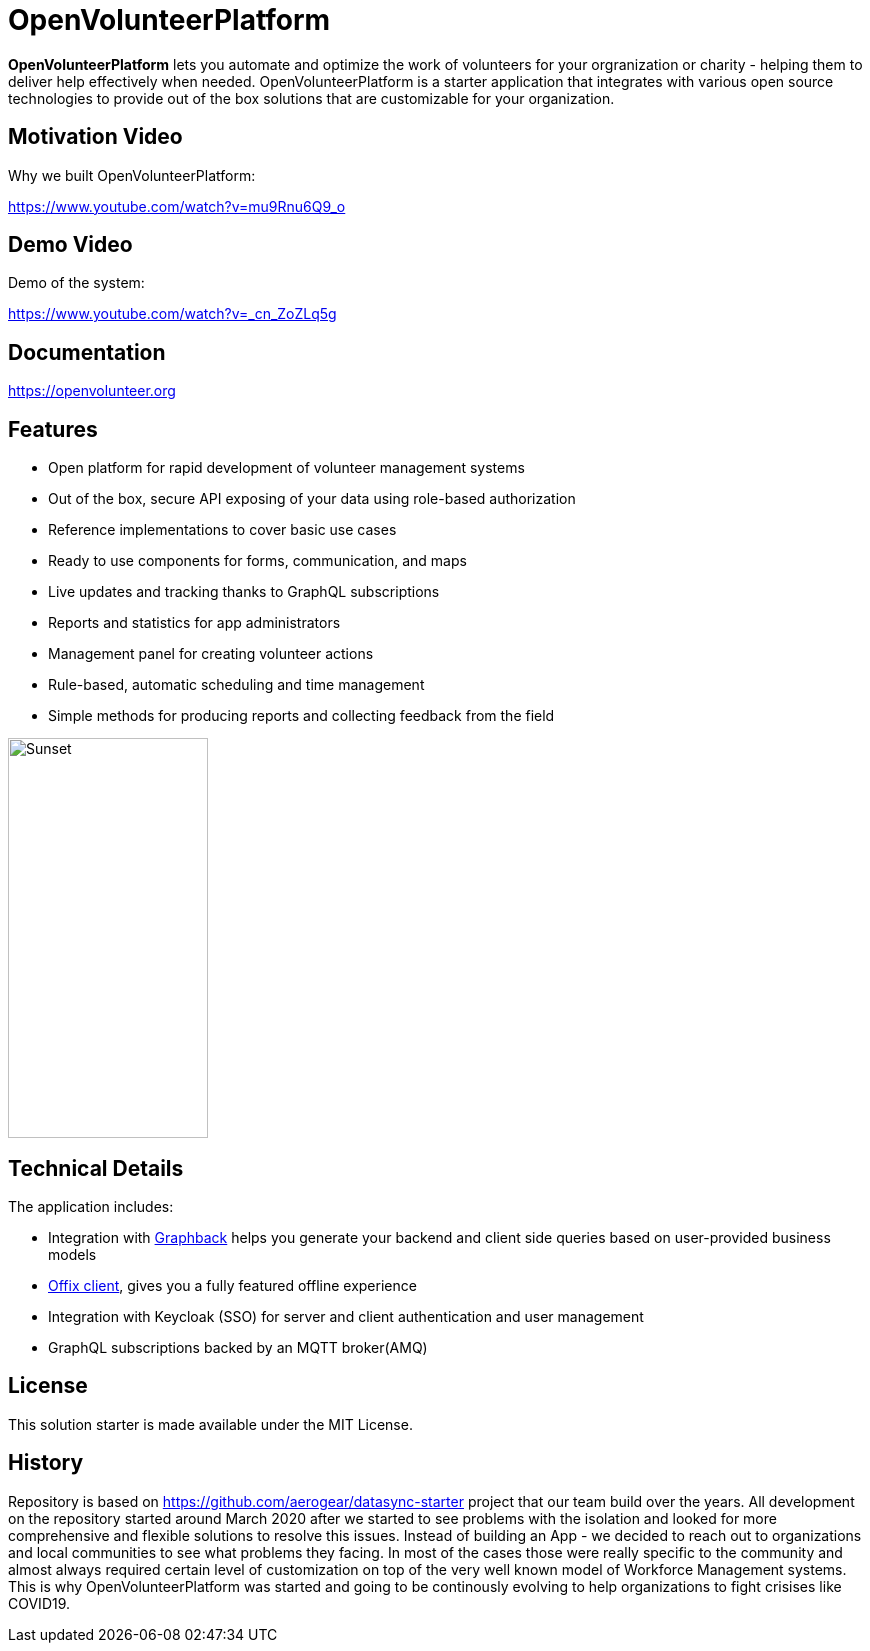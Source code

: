 = OpenVolunteerPlatform

//[![TypeScript version][ts-badge]][typescript-30]
//[![Node.js version][nodejs-badge]][nodejs]
//[![APLv2][license-badge]][LICENSE]
//[![PRs Welcome][prs-badge]][prs]
//[![Discord Chat](https://img.shields.io/discord/632220458137419776)](https://discord.gg/mJ7j84m)

*OpenVolunteerPlatform* lets you automate and optimize the work of volunteers for your orgranization or charity - helping them to deliver help effectively when needed.
OpenVolunteerPlatform is a starter application that integrates with various open source technologies to provide out of the box solutions that are customizable for your organization. 

== Motivation Video

Why we built OpenVolunteerPlatform:

https://www.youtube.com/watch?v=mu9Rnu6Q9_o

== Demo Video

Demo of the system: 

https://www.youtube.com/watch?v=_cn_ZoZLq5g

== Documentation

https://openvolunteer.org

== Features

* Open platform for rapid development of volunteer management systems
* Out of the box, secure API exposing of your data using role-based authorization
* Reference implementations to cover basic use cases
* Ready to use components for forms, communication, and maps
* Live updates and tracking thanks to GraphQL subscriptions
* Reports and statistics for app administrators
* Management panel for creating volunteer actions
* Rule-based, automatic scheduling and time management
* Simple methods for producing reports and collecting feedback from the field

image::./website/static/img/app.png[Sunset,200,400]

== Technical Details

The application includes:

- Integration with link:http://graphback.dev[Graphback] helps you generate your backend and client side queries based on user-provided business models
- link:http://offix.dev[Offix client], gives you a fully featured offline experience
- Integration with Keycloak (SSO) for server and client authentication and user management
- GraphQL subscriptions backed by an MQTT broker(AMQ)

== License

This solution starter is made available under the MIT License.

== History

Repository is based on https://github.com/aerogear/datasync-starter project that our team build over the years.
All development on the repository started around March 2020 after we started to see problems with the isolation and looked for 
more comprehensive and flexible solutions to resolve this issues. Instead of building an App - we decided to reach out to organizations and 
local communities to see what problems they facing. In most of the cases those were really specific to the community and almost always
required certain level of customization on top of the very well known model of Workforce Management systems. 
This is why OpenVolunteerPlatform was started and going to be continously evolving to help organizations to fight crisises like COVID19.




